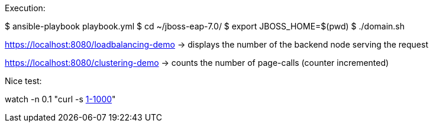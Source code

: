 Execution:

$ ansible-playbook playbook.yml
$ cd ~/jboss-eap-7.0/
$ export JBOSS_HOME=$(pwd)
$ ./domain.sh



https://localhost:8080/loadbalancing-demo  -> displays the number of the backend node serving the request

https://localhost:8080/clustering-demo -> counts the number of page-calls (counter incremented)


Nice test:

watch -n 0.1 "curl -s http://localhost:8080/loadbalancing-demo/?[1-1000]"
